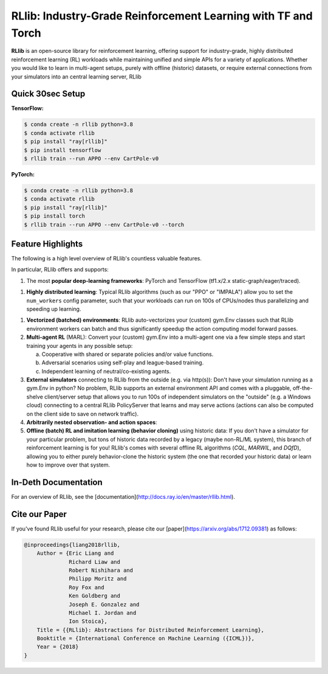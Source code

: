 RLlib: Industry-Grade Reinforcement Learning with TF and Torch
==============================================================

**RLlib** is an open-source library for reinforcement learning, offering support for
industry-grade, highly distributed reinforcement learning (RL) workloads while maintaining
unified and simple APIs for a variety of applications. Whether you would like to learn in
multi-agent setups, purely with offline (historic) datasets, or require external
connections from your simulators into an central learning server, RLlib



Quick 30sec Setup
-----------------

**TensorFlow:**

.. code-block:: bash

    $ conda create -n rllib python=3.8
    $ conda activate rllib
    $ pip install "ray[rllib]"
    $ pip install tensorflow
    $ rllib train --run APPO --env CartPole-v0


**PyTorch:**

.. code-block:: bash

    $ conda create -n rllib python=3.8
    $ conda activate rllib
    $ pip install "ray[rllib]"
    $ pip install torch
    $ rllib train --run APPO --env CartPole-v0 --torch


Feature Highlights
------------------

The following is a high level overview of RLlib's countless valuable features.

In particular, RLlib offers and supports:

1) The most **popular deep-learning frameworks**:
   PyTorch and TensorFlow (tf1.x/2.x static-graph/eager/traced).

1) **Highly distributed learning**: Typical RLlib algorithms (such as our "PPO"
   or "IMPALA") allow you to set the ``num_workers`` config parameter,
   such that your workloads can run on 100s of CPUs/nodes thus parallelizing and
   speeding up learning.

1) **Vectorized (batched) environments**: RLlib auto-vectorizes your (custom)
   gym.Env classes such that RLlib environment workers can batch and thus
   significantly speedup the action computing model forward passes.

2) **Multi-agent RL** (MARL): Convert your (custom) gym.Env into a multi-agent one
   via a few simple steps and start training your agents in any possible setup:

   a) Cooperative with shared or separate policies and/or value functions.

   b) Adversarial scenarios using self-play and league-based training.

   c) Independent learning of neutral/co-existing agents.

3) **External simulators** connecting to RLlib from the outside (e.g. via http(s)):
   Don't have your simulation running as a gym.Env in python? No problem, RLlib supports
   an external environment API and comes with a pluggable, off-the-shelve client/server
   setup that allows you to run 100s of independent simulators on the "outside"
   (e.g. a Windows cloud) connecting to a central RLlib PolicyServer that learns and
   may serve actions (actions can also be computed on the client side to save on network
   traffic).

4) **Arbitrarily nested observation- and action spaces**:

5) **Offline (batch) RL and imitation learning (behavior cloning)** using historic data:
   If you don't have a simulator for your particular problem, but tons of historic data
   recorded by a legacy (maybe non-RL/ML system), this branch of reinforcement learning
   is for you! RLlib's comes with several offline RL algorithms
   (*CQL*, *MARWIL*, and *DQfD*), allowing you to either purely behavior-clone
   the historic system (the one that recorded your historic data) or learn how to improve
   over that system.

In-Deth Documentation
---------------------

For an overview of RLlib, see the [documentation](http://docs.ray.io/en/master/rllib.html).


Cite our Paper
--------------

If you've found RLlib useful for your research, please cite our [paper](https://arxiv.org/abs/1712.09381) as follows:

.. code-block::

    @inproceedings{liang2018rllib,
        Author = {Eric Liang and
                  Richard Liaw and
                  Robert Nishihara and
                  Philipp Moritz and
                  Roy Fox and
                  Ken Goldberg and
                  Joseph E. Gonzalez and
                  Michael I. Jordan and
                  Ion Stoica},
        Title = {{RLlib}: Abstractions for Distributed Reinforcement Learning},
        Booktitle = {International Conference on Machine Learning ({ICML})},
        Year = {2018}
    }
